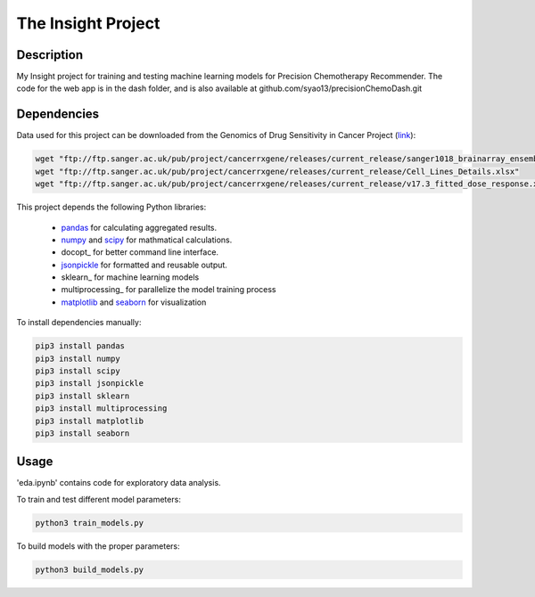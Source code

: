 The Insight Project 
===================

Description
-----------
My Insight project for training and testing machine learning models for Precision Chemotherapy Recommender.
The code for the web app is in the dash folder, and is also available at github.com/syao13/precisionChemoDash.git 


Dependencies
------------
Data used for this project can be downloaded from the Genomics of Drug Sensitivity in Cancer Project (link_):

.. code:: bash

   wget "ftp://ftp.sanger.ac.uk/pub/project/cancerrxgene/releases/current_release/sanger1018_brainarray_ensemblgene_rma.txt.gz"
   wget "ftp://ftp.sanger.ac.uk/pub/project/cancerrxgene/releases/current_release/Cell_Lines_Details.xlsx"
   wget "ftp://ftp.sanger.ac.uk/pub/project/cancerrxgene/releases/current_release/v17.3_fitted_dose_response.xlsx"


This project depends the following Python libraries:

   * pandas_ for calculating aggregated results.
   * numpy_ and scipy_ for mathmatical calculations.
   * docopt_ for better command line interface.
   * jsonpickle_ for formatted and reusable output.
   * sklearn_ for machine learning models
   * multiprocessing_ for parallelize the model training process
   * matplotlib_ and seaborn_ for visualization

To install dependencies manually:

.. code:: bash

   pip3 install pandas
   pip3 install numpy
   pip3 install scipy
   pip3 install jsonpickle
   pip3 install sklearn
   pip3 install multiprocessing
   pip3 install matplotlib
   pip3 install seaborn


Usage
-----
'eda.ipynb' contains code for exploratory data analysis.


To train and test different model parameters:

.. code:: bash

   python3 train_models.py


To build models with the proper parameters:

.. code:: bash

   python3 build_models.py


.. _link: https://www.cancerrxgene.org/
.. _pandas: http://pandas.pydata.org/
.. _numpy: http://www.numpy.org/
.. _scipy: https://scipy.org/scipylib/index.html
.. _jsonpickle: https://github.com/jsonpickle/jsonpickle
.. _multiprocessing_: https://docs.python.org/3.7/library/multiprocessing.html
.. _matplotlib: https://matplotlib.org/
.. _seaborn: https://seaborn.pydata.org/